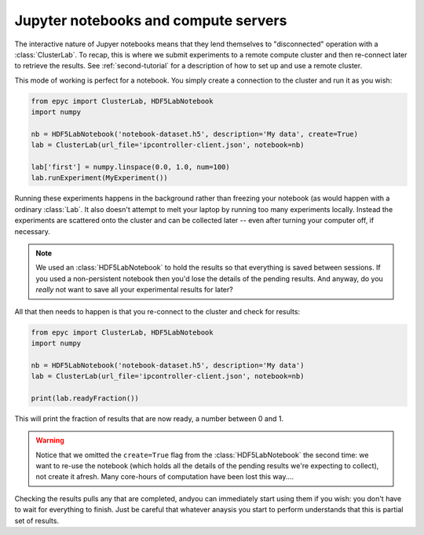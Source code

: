 .. _jupyter-disconnected:

Jupyter notebooks and compute servers
-------------------------------------

The interactive nature of Jupyer notebooks means that they lend themselves to
"disconnected" operation with a :class:`ClusterLab`. To recap, this is where
we submit experiments to a remote compute cluster and then re-connect later
to retrieve the results. See :ref:`second-tutorial` for a description of
how to set up and use a remote cluster.

This mode of working is perfect for a notebook. You simply create a connection
to the cluster and run it as you wish:

.. code-block :: python

    from epyc import ClusterLab, HDF5LabNotebook
    import numpy

    nb = HDF5LabNotebook('notebook-dataset.h5', description='My data', create=True) 
    lab = ClusterLab(url_file='ipcontroller-client.json', notebook=nb)

    lab['first'] = numpy.linspace(0.0, 1.0, num=100)
    lab.runExperiment(MyExperiment())

Running these experiments happens in the background rather than freezing your
notebook (as would happen with a ordinary :class:`Lab`. It also doesn't attempt
to melt your laptop by running too many experiments locally. Instead the
experiments are scattered onto the cluster and can be collected later -- even after
turning your computer off, if necessary.

.. note ::

    We used an :class:`HDF5LabNotebook` to hold the results so that everything is
    saved between sessions. If you used a non-persistent notebook then you'd lose
    the details of the pending results. And anyway, do you *really* not want to
    save all your experimental results for later? 

All that then needs to happen is that you re-connect to the cluster and check for results:

.. code-block :: python

    from epyc import ClusterLab, HDF5LabNotebook
    import numpy

    nb = HDF5LabNotebook('notebook-dataset.h5', description='My data') 
    lab = ClusterLab(url_file='ipcontroller-client.json', notebook=nb)

    print(lab.readyFraction())

This will print the fraction of results that are now ready, a number between
0 and 1.

.. warning ::

    Notice that we omitted the ``create=True`` flag from the :class:`HDF5LabNotebook`
    the second time: we want to re-use the notebook (which holds all the details
    of the pending results we're expecting to collect), not create it afresh.
    Many core-hours of computation have been lost this way....

Checking the results pulls any that are completed, andyou can immediately start using
them if you wish: you don't have to wait for everything to finish. Just be careful
that whatever anaysis you start to perform understands that this is partial set of
results.




                    


